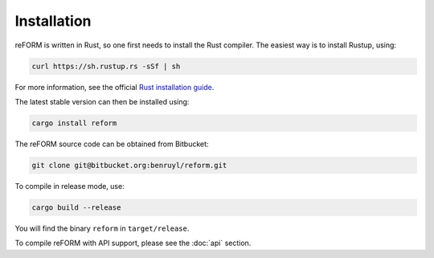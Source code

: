 =================
Installation
=================

reFORM is written in Rust, so one first needs to install the Rust compiler.
The easiest way is to install Rustup, using:

.. code-block:: bash

    curl https://sh.rustup.rs -sSf | sh

For more information, see the official `Rust installation guide <https://www.rust-lang.org/en-US/install.html>`_.

The latest stable version can then be installed using:

.. code-block:: bash

    cargo install reform

The reFORM source code can be obtained from Bitbucket:

.. code-block:: bash

    git clone git@bitbucket.org:benruyl/reform.git

To compile in release mode, use:

.. code-block:: bash

    cargo build --release

You will find the binary ``reform`` in ``target/release``.

To compile reFORM with API support, please see the :doc:`api` section.

